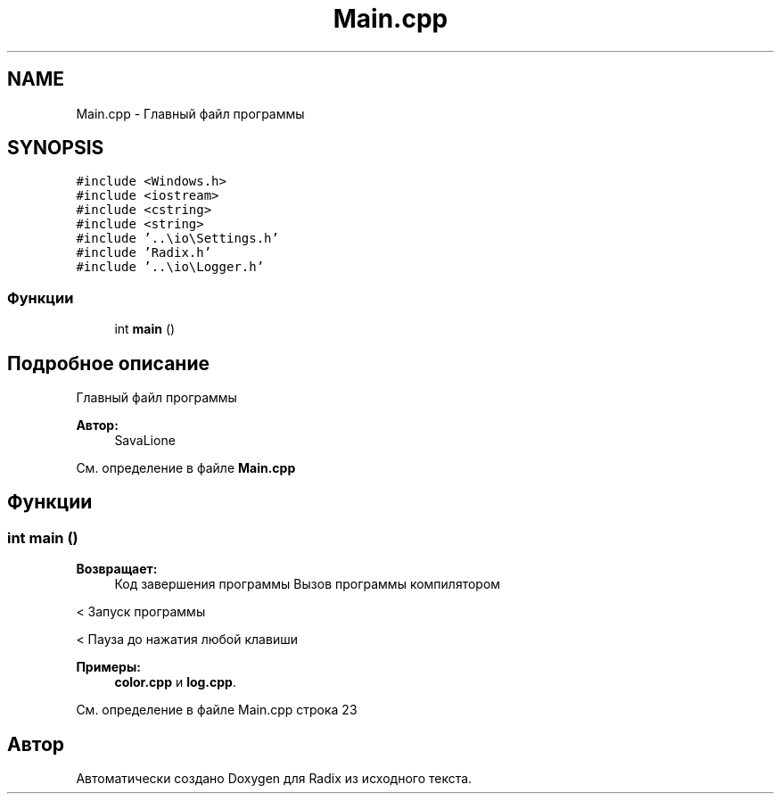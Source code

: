 .TH "Main.cpp" 3 "Сб 16 Дек 2017" "Radix" \" -*- nroff -*-
.ad l
.nh
.SH NAME
Main.cpp \- Главный файл программы  

.SH SYNOPSIS
.br
.PP
\fC#include <Windows\&.h>\fP
.br
\fC#include <iostream>\fP
.br
\fC#include <cstring>\fP
.br
\fC#include <string>\fP
.br
\fC#include '\&.\&.\\io\\Settings\&.h'\fP
.br
\fC#include 'Radix\&.h'\fP
.br
\fC#include '\&.\&.\\io\\Logger\&.h'\fP
.br

.SS "Функции"

.in +1c
.ti -1c
.RI "int \fBmain\fP ()"
.br
.in -1c
.SH "Подробное описание"
.PP 
Главный файл программы 


.PP
\fBАвтор:\fP
.RS 4
SavaLione 
.RE
.PP

.PP
См\&. определение в файле \fBMain\&.cpp\fP
.SH "Функции"
.PP 
.SS "int main ()"

.PP
\fBВозвращает:\fP
.RS 4
Код завершения программы Вызов программы компилятором 
.RE
.PP
< Запуск программы 
.PP
.PP
< Пауза до нажатия любой клавиши 
.PP

.PP
\fBПримеры: \fP
.in +1c
\fBcolor\&.cpp\fP и \fBlog\&.cpp\fP\&.
.PP
См\&. определение в файле Main\&.cpp строка 23
.SH "Автор"
.PP 
Автоматически создано Doxygen для Radix из исходного текста\&.
